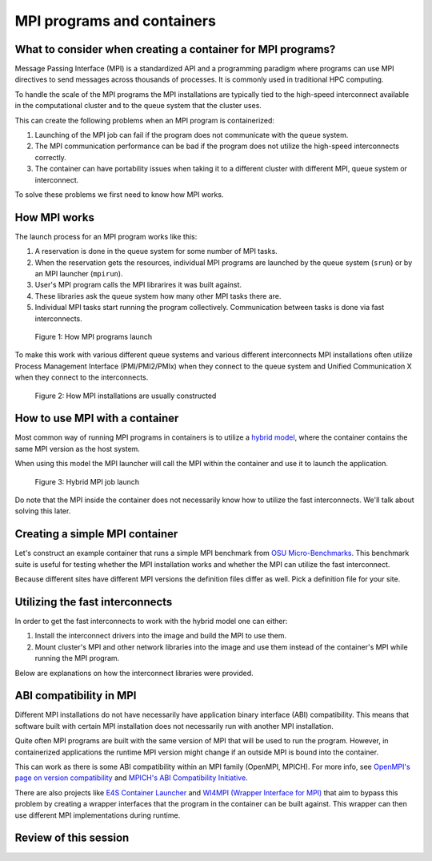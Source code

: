 MPI programs and containers
===========================

.. objectives::

   * Learn what complications are involved with MPI containers
   * Learn how to generate a MPI container for your HPC system


What to consider when creating a container for MPI programs?
------------------------------------------------------------

Message Passing Interface (MPI) is a standardized API and a programming
paradigm where programs can use MPI directives to send messages
across thousands of processes. It is commonly used in traditional
HPC computing.

To handle the scale of the MPI programs the MPI installations
are typically tied to the high-speed interconnect available in
the computational cluster and to the queue system that the cluster
uses.


This can create the following problems when an MPI program
is containerized:

1. Launching of the MPI job can fail if the program does not
   communicate with the queue system.
2. The MPI communication performance can be bad if the program
   does not utilize the high-speed interconnects correctly.
3. The container can have portability issues when taking it to
   a different cluster with different MPI, queue system or
   interconnect.

To solve these problems we first need to know how MPI works.


How MPI works
-------------

The launch process for an MPI program works like this:

1. A reservation is done in the queue system for some number
   of MPI tasks.
2. When the reservation gets the resources, individual MPI
   programs are launched by the queue system (``srun``) or
   by an MPI launcher (``mpirun``).
3. User's MPI program calls the MPI librarires it was built
   against.
4. These libraries ask the queue system how many other MPI
   tasks there are.
5. Individual MPI tasks start running the program collectively.
   Communication between tasks is done via fast interconnects.

.. figure:: img/mpi_job_structure.png
   :width: 100%

   Figure 1: How MPI programs launch

To make this work with various different queue systems and
various different interconnects MPI installations often
utilize Process Management Interface (PMI/PMI2/PMIx) when
they connect to the queue system and Unified Communication X
when they connect to the interconnects.

.. figure:: img/mpi_install_structure.png
   :width: 100%

   Figure 2: How MPI installations are usually constructed


How to use MPI with a container
-------------------------------

Most common way of running MPI programs in containers is
to utilize a
`hybrid model <https://apptainer.org/docs/user/main/mpi.html#hybrid-model>`__,
where the container contains the same MPI version as the host system.

When using this model the MPI launcher will call the MPI
within the container and use it to launch the application.

.. figure:: img/mpi_job_structure_hybrid.png
   :width: 100%

   Figure 3: Hybrid MPI job launch

Do note that the MPI inside the container does not necessarily
know how to utilize the fast interconnects. We'll talk about
solving this later.


Creating a simple MPI container
-------------------------------

Let's construct an example container that runs a simple
MPI benchmark from
`OSU Micro-Benchmarks <http://mvapich.cse.ohio-state.edu/benchmarks/>`__.
This benchmark suite is useful for testing whether the MPI
installation works and whether the MPI can utilize the fast
interconnect.

Because different sites have different MPI versions the definition
files differ as well. Pick a definition file for your site.

.. tabs::

   .. tab:: Triton (Aalto)

      :download:`triton-ompi.def </examples/triton-ompi.def>`:

      .. literalinclude:: /examples/triton-ompi.def
         :language: singularity

      To build:

      .. code-block:: console

         srun --mem=16G --cpus-per-task=4 --time=01:00:00 apptainer build triton-ompi.sif triton-ompi.def

      To run (some extra parameters are needed to prevent launch errors):

      .. code-block:: console

         $ module load openmpi/4.1.6
         $ export OMPI_MCA_orte_top_session_dir=/tmp/$USER/openmpi
         $ export PMIX_MCA_gds=hash
         $ srun --partition=batch-milan --mem=2G --nodes=2-2 --ntasks-per-node=1 --time=00:10:00 apptainer run ompi-triton.sif
         srun: job 3521915 queued and waiting for resources
         srun: job 3521915 has been allocated resources

         # OSU MPI Bandwidth Test v7.4
         # Datatype: MPI_CHAR.
         # Size      Bandwidth (MB/s)
         1                       3.98
         2                       8.05
         4                      15.91
         8                      32.03
         16                     64.24
         32                    125.47
         64                    245.52
         128                   469.00
         256                   877.69
         512                  1671.24
         1024                 3218.11
         2048                 5726.91
         4096                 8096.24
         8192                10266.18
         16384               11242.78
         32768               11298.70
         65536               12038.27
         131072              12196.28
         262144              12202.05
         524288              11786.58
         1048576             12258.48
         2097152             12179.43
         4194304             12199.89


   .. tab:: Puhti (CSC)

      :download:`puhti-ompi.def <examples/puhti-ompi.def>`:

      .. literalinclude:: /examples/puhti-ompi.def
         :language: singularity

      To build:

      .. code-block:: console

         apptainer build puhti-ompi.sif puhti-ompi.def

      To run (some extra parameters are needed to prevent error messages):

      .. code-block:: console

         $ module load openmpi/4.1.4
         $ export PMIX_MCA_gds=hash
         $ srun --account=project_XXXXXXX --partition=large --mem=2G --nodes=2-2 --ntasks-per-node=1 --time=00:10:00 apptainer run puhti-ompi.sif
         srun: job 23736111 queued and waiting for resources
         srun: job 23736111 has been allocated resources

         # OSU MPI Bandwidth Test v7.4
         # Datatype: MPI_CHAR.
         # Size      Bandwidth (MB/s)
         1                       5.17
         2                      10.47
         4                      20.89
         8                      41.63
         16                     82.00
         32                    166.40
         64                    310.73
         128                   477.56
         256                  1162.51
         512                  2250.29
         1024                 3941.94
         2048                 6174.39
         4096                 8029.47
         8192                10120.93
         16384               10632.41
         32768               10892.60
         65536               11609.92
         131072              11778.05
         262144              12015.96
         524288              11970.93
         1048576             12008.62
         2097152             12050.35
         4194304             12058.36


   .. tab:: LUMI (CSC)

      :download:`lumi-mpich.def <examples/lumi-mpich.def>`:

      .. literalinclude:: /examples/lumi-mpich.def
         :language: singularity

      Building images in not allowed on LUMI, so you need to
      build this on your own laptop or some other machine:

      .. code-block:: console

         apptainer build lumi-mpich.sif lumi-mpich.def

      Afterwards copy the image to your work directory in LUMI.

      To use the fast interconnect you need to install
      ``singularity-bindings``-module with EasyBuild:

      .. code-block:: console

         module load LUMI/23.09 EasyBuild-user
         eb singularity-bindings-system-cpeGNU-23.09-noglibc.eb -r

      To run the example:

      .. code-block:: console

         $ module load LUMI/23.09 EasyBuild-user singularity-bindings
         $ export SINGULARITY_BIND=$SINGULARITY_BIND,/usr/lib64/libnl-3.so.200
         $ srun --account=project_XXXXXXXXX --partition=dev-g --mem=2G --nodes=2-2 --ntasks-per-node=1 --time=00:10:00 singularity run lumi-mpich.sif
         srun: job 8108520 queued and waiting for resources
         srun: job 8108520 has been allocated resources

         # OSU MPI Bandwidth Test v7.4
         # Datatype: MPI_CHAR.
         # Size      Bandwidth (MB/s)
         1                       2.03
         2                       4.09
         4                       8.17
         8                      16.23
         16                     32.64
         32                     65.57
         64                    130.49
         128                   260.55
         256                   492.28
         512                   983.37
         1024                 1965.42
         2048                 3924.00
         4096                 7823.52
         8192                14349.54
         16384               17373.03
         32768               18896.90
         65536               20906.04
         131072              21811.68
         262144              22228.01
         524288              22430.80
         1048576             22537.82
         2097152             22592.50
         4194304             22619.96


   .. tab:: Sigma2 (Norway)

      Follow `these instructions <https://documentation.sigma2.no/code_development/guides/container_mpi.html>`__.


Utilizing the fast interconnects
--------------------------------

In order to get the fast interconnects to work with the hybrid model
one can either:

1. Install the interconnect drivers into the image and build the MPI to
   use them.
2. Mount cluster's MPI and other network libraries into the image and use
   them instead of the container's MPI while running the MPI program.

Below are explanations on how the interconnect libraries were provided.

.. tabs::

   .. tab:: Triton (Aalto)

      The interconnect support was provided by the ``libucx-dev``-package that
      provides Infiniband drivers.

      :download:`triton-ompi.def <examples/triton-ompi.def>`, line 15:

      .. literalinclude:: /examples/triton-ompi.def
         :language: singularity
         :lines: 15

      The OpenMPI installation was then configured to use these drivers:

      :download:`triton-ompi.def <examples/triton-ompi.def>`, line 26:

      .. literalinclude:: /examples/triton-ompi.def
         :language: singularity
         :lines: 26

   .. tab:: Puhti (CSC)

      The interconnect support is provided by installing drivers from
      Mellanox's Infiniband driver repository:

      :download:`puhti-ompi.def <examples/puhti-ompi.def>`, lines 27-38:

      .. literalinclude:: /examples/puhti-ompi.def
         :language: singularity
         :lines: 27-38

   .. tab:: LUMI (CSC)

      Module ``singularity-bindings`` mounts the system MPI and network drivers
      into the container:

      .. code-block:: console

         $ module load LUMI/23.09 EasyBuild-user singularity-bindings
         $ export SINGULARITY_BIND=$SINGULARITY_BIND,/usr/lib64/libnl-3.so.200
         $ echo $SINGULARITY_BIND
         /opt/cray,/var/spool,/etc/host.conf,/etc/hosts,/etc/nsswitch.conf,/etc/resolv.conf,/etc/ssl/openssl.cnf,/run/cxi,/usr/lib64/libbrotlicommon.so.1,/usr/lib64/libbrotlidec.so.1,/usr/lib64/libcrypto.so.1.1,/usr/lib64/libcurl.so.4,/usr/lib64/libcxi.so.1,/usr/lib64/libgssapi_krb5.so.2,/usr/lib64/libidn2.so.0,/usr/lib64/libjansson.so.4,/usr/lib64/libjitterentropy.so.3,/usr/lib64/libjson-c.so.3,/usr/lib64/libk5crypto.so.3,/usr/lib64/libkeyutils.so.1,/usr/lib64/libkrb5.so.3,/usr/lib64/libkrb5support.so.0,/usr/lib64/liblber-2.4.so.2,/usr/lib64/libldap_r-2.4.so.2,/usr/lib64/libnghttp2.so.14,/usr/lib64/libpcre.so.1,/usr/lib64/libpsl.so.5,/usr/lib64/libsasl2.so.3,/usr/lib64/libssh.so.4,/usr/lib64/libssl.so.1.1,/usr/lib64/libunistring.so.2,/usr/lib64/libzstd.so.1,/lib64/libselinux.so.1,,/usr/lib64/libnl-3.so.200
         $ echo $SINGULARITYENV_LD_LIBRARY_PATH
         /opt/cray/pe/mpich/8.1.27/ofi/gnu/9.1/lib-abi-mpich:/opt/cray/pe/lib64:/opt/cray/libfabric/1.15.2.0/lib64:/opt/cray/xpmem/default/lib64:/usr/lib64:/opt/cray/pe/gcc-libs

   .. tab:: Sigma2 (Norway)

      Interconnect support is not explicitly installed.

ABI compatibility in MPI
------------------------

Different MPI installations do not have necessarily have
application binary interface (ABI) compatibility. This means
that software built with certain MPI installation does not
necessarily run with another MPI installation.

Quite often MPI programs are built with the same version
of MPI that will be used to run the program. However, in
containerized applications the runtime MPI version might change
if an outside MPI is bound into the container.

This can work as there is some ABI compatibility
within an MPI family (OpenMPI, MPICH). For more info, see
`OpenMPI's page on version compatibility <https://docs.open-mpi.org/en/v5.0.x/version-numbering.html>`__
and
`MPICH's ABI Compatibility Initiative <https://www.mpich.org/abi/>`__.

There are also projects like
`E4S Container Launcher <https://e4s-cl.readthedocs.io/en/latest/index.html>`__
and
`WI4MPI (Wrapper Interface for MPI) <https://github.com/cea-hpc/wi4mpi>`__
that aim to bypass this problem by creating a wrapper interfaces
that the program in the container can be built against. This
wrapper can then use different MPI implementations during
runtime.

Review of this session
----------------------

